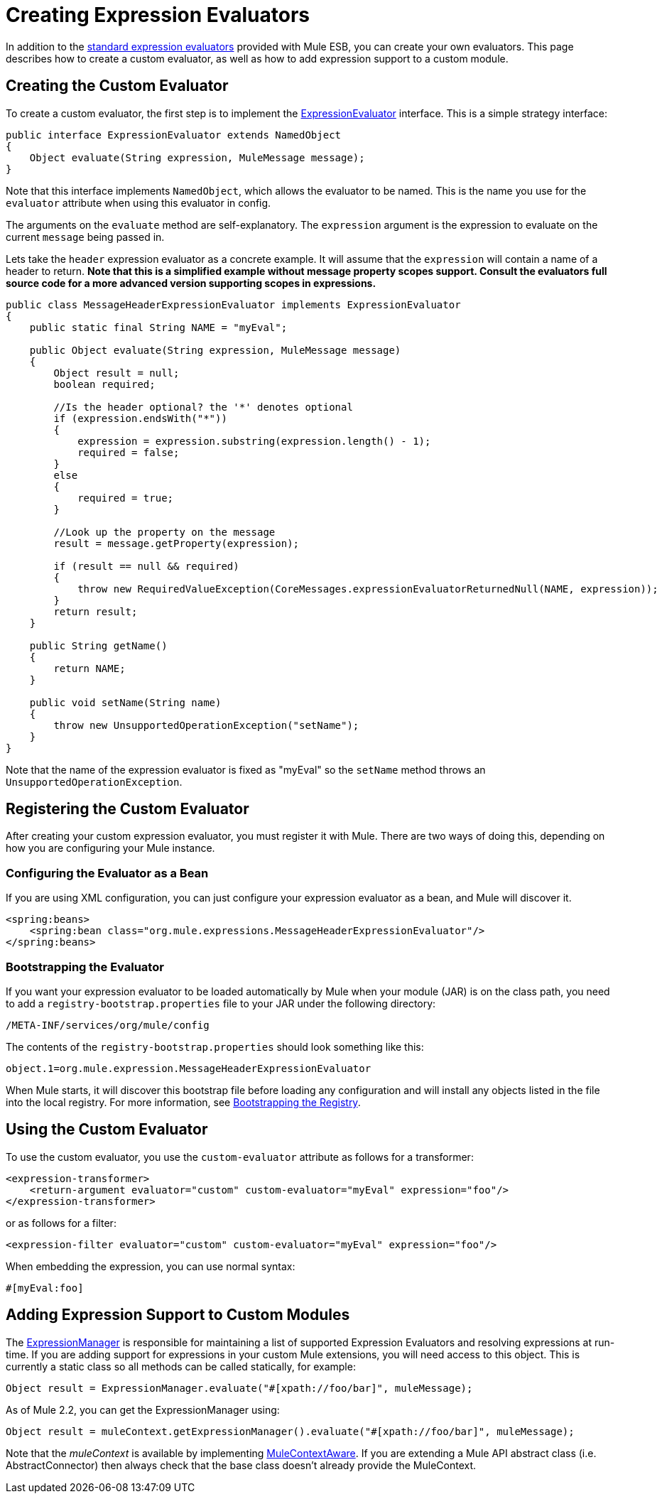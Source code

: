 = Creating Expression Evaluators

In addition to the link:/documentation-3.2/display/32X/Expressions+Configuration+Reference[standard expression evaluators] provided with Mule ESB, you can create your own evaluators. This page describes how to create a custom evaluator, as well as how to add expression support to a custom module.

== Creating the Custom Evaluator

To create a custom evaluator, the first step is to implement the
http://www.mulesoft.org/docs/site/3.0.0/apidocs/org/mule/api/expression/ExpressionEvaluator.html[ExpressionEvaluator] interface. This is a simple strategy interface:

[source, java]
----
public interface ExpressionEvaluator extends NamedObject
{
    Object evaluate(String expression, MuleMessage message);
}
----

Note that this interface implements `NamedObject`, which allows the evaluator to be named. This is the name you use for the `evaluator` attribute when using this evaluator in config.

The arguments on the `evaluate` method are self-explanatory. The `expression` argument is the expression to evaluate on the current `message` being passed in.

Lets take the `header` expression evaluator as a concrete example. It will assume that the `expression` will contain a name of a header to return. *Note that this is a simplified example without message property scopes support. Consult the evaluators full source code for a more advanced version supporting scopes in expressions.*

[source, java]
----
public class MessageHeaderExpressionEvaluator implements ExpressionEvaluator
{
    public static final String NAME = "myEval";

    public Object evaluate(String expression, MuleMessage message)
    {
        Object result = null;
        boolean required;

        //Is the header optional? the '*' denotes optional
        if (expression.endsWith("*"))
        {
            expression = expression.substring(expression.length() - 1);
            required = false;
        }
        else
        {
            required = true;
        }

        //Look up the property on the message
        result = message.getProperty(expression);

        if (result == null && required)
        {
            throw new RequiredValueException(CoreMessages.expressionEvaluatorReturnedNull(NAME, expression));
        }
        return result;
    }

    public String getName()
    {
        return NAME;
    }

    public void setName(String name)
    {
        throw new UnsupportedOperationException("setName");
    }
}
----

Note that the name of the expression evaluator is fixed as "myEval" so the `setName` method throws an `UnsupportedOperationException`.

== Registering the Custom Evaluator

After creating your custom expression evaluator, you must register it with Mule. There are two ways of doing this, depending on how you are configuring your Mule instance.

=== Configuring the Evaluator as a Bean

If you are using XML configuration, you can just configure your expression evaluator as a bean, and Mule will discover it.

[source]
----
<spring:beans>
    <spring:bean class="org.mule.expressions.MessageHeaderExpressionEvaluator"/>
</spring:beans>
----

=== Bootstrapping the Evaluator

If you want your expression evaluator to be loaded automatically by Mule when your module (JAR) is on the class path, you need to add a `registry-bootstrap.properties` file to your JAR under the following directory:

[source]
----
/META-INF/services/org/mule/config
----

The contents of the `registry-bootstrap.properties` should look something like this:

[source]
----
object.1=org.mule.expression.MessageHeaderExpressionEvaluator
----

When Mule starts, it will discover this bootstrap file before loading any configuration and will install any objects listed in the file into the local registry. For more information, see link:/documentation-3.2/display/32X/Bootstrapping+the+Registry[Bootstrapping the Registry].

== Using the Custom Evaluator

To use the custom evaluator, you use the `custom-evaluator` attribute as follows for a transformer:

[source]
----
<expression-transformer>
    <return-argument evaluator="custom" custom-evaluator="myEval" expression="foo"/>
</expression-transformer>
----

or as follows for a filter:

[source]
----
<expression-filter evaluator="custom" custom-evaluator="myEval" expression="foo"/>
----

When embedding the expression, you can use normal syntax:

[source]
----
#[myEval:foo]
----

== Adding Expression Support to Custom Modules

The http://www.mulesoft.org/docs/site/3.0.0/apidocs/org/mule/api/expression/ExpressionManager.html[ExpressionManager] is responsible for maintaining a list of supported Expression Evaluators and resolving expressions at run-time. If you are adding support for expressions in your custom Mule extensions, you will need access to this object. This is currently a static class so all methods can be called statically, for example:

[source]
----
Object result = ExpressionManager.evaluate("#[xpath://foo/bar]", muleMessage);
----

As of Mule 2.2, you can get the ExpressionManager using:

[source]
----
Object result = muleContext.getExpressionManager().evaluate("#[xpath://foo/bar]", muleMessage);
----

Note that the _muleContext_ is available by implementing http://www.mulesoft.org/docs/site/3.0.0/apidocs/org/mule/api/context/MuleContextAware.html[MuleContextAware]. If you are extending a Mule API abstract class (i.e. AbstractConnector) then always check that the base class doesn't already provide the MuleContext.
